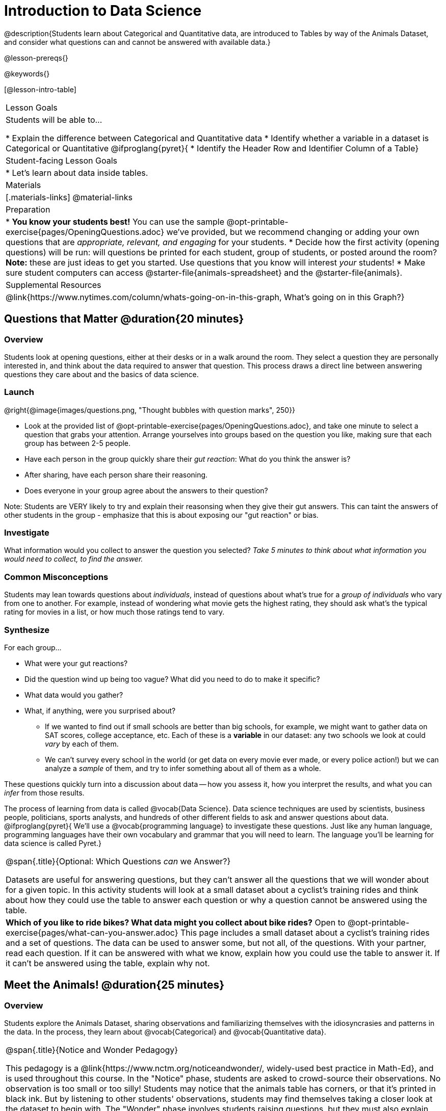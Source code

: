 = Introduction to Data Science

@description{Students learn about Categorical and Quantitative data, are introduced to Tables by way of the Animals Dataset, and consider what questions can and cannot be answered with available data.}

@lesson-prereqs{}

@keywords{}

[@lesson-intro-table]
|===

| Lesson Goals
| Students will be able to...

* Explain the difference between Categorical and Quantitative data
* Identify whether a variable in a dataset is Categorical or Quantitative
@ifproglang{pyret}{
* Identify the Header Row and Identifier Column of a Table}

| Student-facing Lesson Goals
|

* Let's learn about data inside tables.

| Materials
|[.materials-links]
@material-links

| Preparation
|
* *You know your students best!* You can use the sample @opt-printable-exercise{pages/OpeningQuestions.adoc} we've provided, but we recommend changing or adding your own questions that are __appropriate, relevant, and engaging__ for your students.
* Decide how the first activity (opening questions) will be run: will questions be printed for each student, group of students, or posted around the room? *Note:* these are just ideas to get you started. Use questions that you know will interest __your__ students!
* Make sure student computers can access @starter-file{animals-spreadsheet} and the @starter-file{animals}.

| Supplemental Resources
|
@link{https://www.nytimes.com/column/whats-going-on-in-this-graph, What's going on in this Graph?}

|===

== Questions that Matter @duration{20 minutes}

=== Overview
Students look at opening questions, either at their desks or in a walk around the room. They select a question they are personally interested in, and think about the data required to answer that question. This process draws a direct line between answering questions they care about and the basics of data science.

=== Launch

[.lesson-instruction]
--
@right{@image{images/questions.png, "Thought bubbles with question marks", 250}}

- Look at the provided list of @opt-printable-exercise{pages/OpeningQuestions.adoc}, and take one minute to select a question that grabs your attention. Arrange yourselves into groups based on the question you like, making sure that each group has between 2-5 people.
- Have each person in the group quickly share their _gut reaction_: What do you think the answer is?
- After sharing, have each person share their reasoning.
- Does everyone in your group agree about the answers to their question?
--

Note: Students are VERY likely to try and explain their reasonsing when they give their gut answers. This can taint the answers of other students in the group - emphasize that this is about exposing our "gut reaction" or bias.


=== Investigate
[.lesson-instruction]
What information would you collect to answer the question you selected? _Take 5 minutes to think about what information you would need to collect, to find the answer._

=== Common Misconceptions
Students may lean towards questions about _individuals_, instead of questions about what's true for a _group of individuals_ who vary from one to another. For example, instead of wondering what movie gets the highest rating, they should ask what's the typical rating for movies in a list, or how much those ratings tend to vary.

=== Synthesize

For each group...

- What were your gut reactions?
- Did the question wind up being too vague? What did you need to do to make it specific?
- What data would you gather?
- What, if anything, were you surprised about?

* If we wanted to find out if small schools are better than big schools, for example, we might want to gather data on SAT scores, college acceptance, etc. Each of these is a *variable* in our dataset: any two schools we look at could _vary_ by each of them.
* We can't survey every school in the world (or get data on every movie ever made, or every police action!) but we can analyze a _sample_ of them, and try to infer something about all of them as a whole.

These questions quickly turn into a discussion about data -- how you assess it, how you interpret the results, and what you can _infer_ from those results.

[.lesson-point]
The process of learning from data is called @vocab{Data Science}. Data science techniques are used by scientists, business people, politicians, sports analysts, and hundreds of other different fields to ask and answer questions about data.
@ifproglang{pyret}{
We’ll use a @vocab{programming language} to investigate these questions. Just like any human language, programming languages have their own vocabulary and grammar that you will need to learn. The language you’ll be learning for data science is called Pyret.}


[.strategy-box, cols="1", grid="none", stripes="none"]
|===

|
@span{.title}{Optional: Which Questions _can_ we Answer?}

Datasets are useful for answering questions, but they can't answer all the questions that we will wonder about for a given topic.  In this activity students will look at a small dataset about a cyclist's training rides and think about how they could use the table to answer each question or why a question cannot be answered using the table.

|

*Which of you like to ride bikes? What data might you collect about bike rides?* Open to @opt-printable-exercise{pages/what-can-you-answer.adoc} This page includes a small dataset about a cyclist's training rides and a set of questions. The data can be used to answer some, but not all, of the questions. With your partner, read each question. If it can be answered with what we know, explain how you could use the table to answer it. If it can't be answered using the table, explain why not.

|===

== Meet the Animals! @duration{25 minutes}

=== Overview
Students explore the Animals Dataset, sharing observations and familiarizing themselves with the idiosyncrasies and patterns in the data. In the process, they learn about @vocab{Categorical} and @vocab{Quantitative data}.

[.strategy-box, cols="1", grid="none", stripes="none"]
|===

|
@span{.title}{Notice and Wonder Pedagogy}

This pedagogy is a @link{https://www.nctm.org/noticeandwonder/, widely-used best practice in Math-Ed}, and is used throughout this course. In the "Notice" phase, students are asked to crowd-source their observations. No observation is too small or too silly! Students may notice that the animals table has corners, or that it's printed in black ink. But by listening to other students' observations, students may find themselves taking a closer look at the dataset to begin with. The "Wonder" phase involves students raising questions, but they must also explain the context for those questions. Sharon Hessney (moderator for the NYTimes excellent @link{https://www.nytimes.com/column/whats-going-on-in-this-graph, What's going on in this Graph?} activity) sometimes calls this "what do you wonder...and *why*?". Both of these phases should be done in groups or as a whole class, with time given to each.

|===

=== Launch
[.lesson-instruction]
Open the @starter-file{animals-spreadsheet} in a browser tab, or turn to @printable-exercise{pages/animals-dataset.adoc} in your workbook.

=== Investigate

@right{@image{images/notice-and-wonder.png, "Eyeglasses and Question Mark", 200}}
This table contains data from an animal shelter, listing animals that have been adopted. We’ll be analyzing this table as an example throughout the course, but you’ll be applying what you learn to __a dataset you choose__ as well.

[.lesson-instruction]
- Turn to @printable-exercise{pages/questions-and-column-descriptions.adoc} in your Student Workbook. What do you __Notice__ about this dataset? Write down your observations in the first column.
- Sometimes, looking at data sparks questions. What do you __Wonder__ about this dataset, and why? Write down your questions in the second column.
- There’s a third column, called “Answered by Dataset” -- circle "Yes" if your Wonder can be answered by the dataset or "No" if it can't.

Have students share back their noticings (statements) and wonderings (questions), and write them on the board. Ask the class if each Wonder can be answered by the data, making sure that they have a few questions that _can_ be answered, and a few that _can't_.


[.lesson-instruction]
- If you look at the bottom of the @starter-file{animals-spreadsheet}, you’ll see that this document contains multiple sheets. One is called `"pets"` and the other is called `"README"`. Which sheet are we looking at?
- Each sheet contains a table. For our purposes, we only care about the animals table on the `"pets"` sheet.

Any two animals in our dataset may have different ages, weights, etc. Each of these is called a *variable* in the dataset. Data Scientists work with two broad kinds of data: Categorical Data and Quantitative Data. Sometimes it can be tricky to figure out if data is categorical or quantitative, because it depends on _how that data is being used!_

[.lesson-point]
We use @vocab{Categorical Data} to answer “what kind?”, and @vocab{Quantitative Data} to answer "how much?".

@vocab{Categorical Data} is used to _classify_, not measure. The laws of arithmetic do not make sense when it comes to categorical data.

* “Species” is a categorical variable, because we can ask questions like “which species does Mittens belong to?"
* We couldn’t ask if “cat is more than lizard” and it doesn’t make sense to "find the average ZIP code” in a list of addresses.

[.lesson-instruction]
What are some other categorical variables you see in this table?

@vocab{Quantitative Data} @ifproglang{codap}{- sometimes referred to as Numeric Data - }is used to measure an amount of something, or to compare two pieces of data to see which is _less or more_.

* "Pounds" is a quantitative variable, because we can talk about whether one animal weighs more than another or ask what the average weight of animals in the shelter is.
* If we want to ask “how much” or “which is most”, we’re talking about Quantitative Data.

[.lesson-instruction]
--
- What are some other quantitative variables in this table?
- Complete @printable-exercise{pages/categorical-or-quantitative.adoc}. Be sure to discuss your answers with your partner or group!
--

=== Synthesize

Data Science is all about using a *smaller sample of data to make educated guesses about a larger population*. It’s important to remember that tables are only a _sample_ of a larger population: this table describes some animals, but obviously it isn’t every animal in the world! Still, if we took the average age of the animals from this particular shelter, it might tell us something about the average age of animals from other shelters.

@ifproglang{pyret}{
== Meet Pyret! @duration{10 minutes}

=== Overview
Students open up the Pyret environment (code.pyret.org, or "CPO") and see the Animals Dataset reflected there.

=== Launch
@right{@image{images/pyret.png, "Pyret Logo", 100}}
Let's take a look at our programming environment, and see what the Animals Dataset looks like there.

[.lesson-instruction]
- Open the @starter-file{animals} in a new tab. Click “Connect to Google Drive” to sign into your Google account. This will allow you to save Pyret files into your Google Drive.
- Next, click the "File" menu and select "Save a Copy". This will save a copy of the file into your own account, so that you can make changes and retrieve them later.

=== Investigate

[.lesson-instruction]
- Click "Run" to tell Pyret to read the code on the left-hand side.
- On the right-hand side, type `animals-table` and hit the "Enter" or "Return" key.
- What happens?
- Look on the left-hand side of the screen. Where is Pyret getting `animals-table` from?

The first line on the left-hand side of the screen tells Pyret to use a file we've provided, which contain tools we’ll want to use for this course.

`use context shared-gdrive("Bootstrap-DataScience-...")`

After that, we see a line of code that _defines_ `shelter-sheet` to be a spreadsheet.

`shelter-sheet = load-spreadsheet("https://docs.google.com....")`

This table is loaded from Google Drive, so now Pyret can see the same spreadsheet you do. If you look carefully, you'll notice that the address listed here is the same address as the spreadsheet we just looked at!

[.strategy-box, cols="1a", grid="none", stripes="none"]
|===

|
@span{.title}{What Happens when Pyret loads a spreadsheet?}

- When using a spreadsheet, we can make a pie-chart out of any collection of cells - even if those cells are blank, contain mismatched data, or contain data from multiple, unrelated tables! This can jeopardize our analysis, so each cell has to be checked by hand in order for any data displays to be trusted!
- When Pyret imports a sheet, it reads all the cells and builds something it calls a _Table_. The original spreadsheet is still out there, exactly as it used to be! And when building that Table, Pyret does __all of the cell checks automatically__, and holds us accountable for using clean and complete data so that all displays can be trusted.
- Each time we sort, filter or change a Table, Pyret makes a _new Table_. This means that we explore one transformation or another, or even multiple transformations together...and can always go back as many steps as we want.
- When working with spreadsheets we have to choose between making "backup" copies of sheets at every step, or modifying the original sheet. Modifying the sheet makes it really hard to undo. And making copies means the same data is duplicated in many places, so a change in one sheet needs to be replicated _by hand_ in other sheets.

This kind of tedious busywork - or the inability to undo a mistake - is problematic for students, teachers, and Data Scientists alike!

For younger students, the strictness of programming may outweigh the benefits. But for students who are comfortable writing code, programming is a vastly more powerful and learner-friendly tool for Data Science!

|===

After that, we see the following code:

  # load the 'pets' sheet as a table called animals-table
  animals-table = load-table: name, species, sex, age, fixed, legs, pounds, weeks
    source: pets-sheet.sheet-by-name("pets", true)
  end

The first line (starting with `#`) is called a @vocab{Comment}. Comments are notes for humans, which the computer ignores. The next line defines a new table called animals-table, (loaded from the shelter-sheet!) and defines column names: `name`, `species`, `sex`, `age`, `fixed`, `legs`, `pounds` and `weeks`. We could use any names we want for these columns, but it’s always a good idea to pick names that make sense!

[.lesson-point]
Even if your spreadsheet already has column headers, Pyret requires that you name them in the program itself.

Every table is made of cells, which are arranged in a grid of rows and columns. _The first row and first column_ are special. The first row is called the @vocab{header row}, which gives a unique name to each variable (or “column”) in the table. The first column in the table is the @vocab{identifier column}, which contains a unique ID for each row. Often, this will be the name of each individual in the table, or sometimes just an ID number.

Below is an example of a table with one header row and two data rows:

[.pyret-table,cols="5a,5a,5a,5a,5a,5a,5a,5a",options="header"]
|===

| name 		| species | sex 	 | age 	| fixed | legs 	| pounds| weeks
| "Sasha" 	| "cat"	  | "female" | 1 	| false | 4 	| 6.5 	| 3
| "Mittens" | "cat"   | "female" | 2 	| true 	| 4 	| 7.4 	| 1
|===

[.lesson-instruction]
- How many variables are listed in the header row for the Animals Dataset? What are they called? What is being used for the identifier column in this dataset?
- Try changing the name of one of the columns, and click "Run". What happens when you try to  out the table?
- What happens if you remove a column from the list? Or add an extra one?

After the header, Pyret tables can have any number of @vocab{data rows}.
Each data row has values for every column variable (nothing can be left empty!). A table can have any number of data rows, including _zero_, as in the table below:

[.pyret-table,cols="5a,5a,5a,5a,5a,5a,5a,5a",options="header"]
|===

| name 		| species | sex 	 | age 	| fixed | legs 	| pounds| weeks
|===

Pyret lets us use many different kinds of data. In the animals table, for example, there are Numbers (the number of legs each animal has), Strings (the species of the animal), and Booleans (whether it is true or false that an animal is fixed).
}

@ifproglang{pyret}{
=== Synthesize
Once you know how to program, you can do a _lot_ with datasets:

- Data Scientists *display* tables as all kinds of charts and graphs. For example, we might want to make a pie chart showing how many animals of each species we have.
- Sometimes they want to *filter* a table, showing only a few of the rows. For example we might only want to look at animals where `species` is equal to `"dog"`.
- Or perhaps we want to *build* a column! For example, there could be a vaccination for all cats under the age of 3, and we want to add a `needs-vaccine` column that says `true` for cats under the age of 3, and `false` for everyone else.

In this course, you'll learn how to do all three: Display, Filter, and Build.
}
